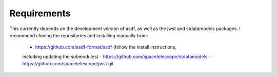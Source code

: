 Requirements
------------

This currently depends on the development version of asdf, as well as the jwst 
and stdatamodels packages. I recommend cloning the repositories and installing 
manually from:
    - https://github.com/asdf-format/asdf (follow the install instructions, 
    including updating the submodules)
    - https://github.com/spacetelescope/stdatamodels
    - https://github.com/spacetelescope/jwst.git
